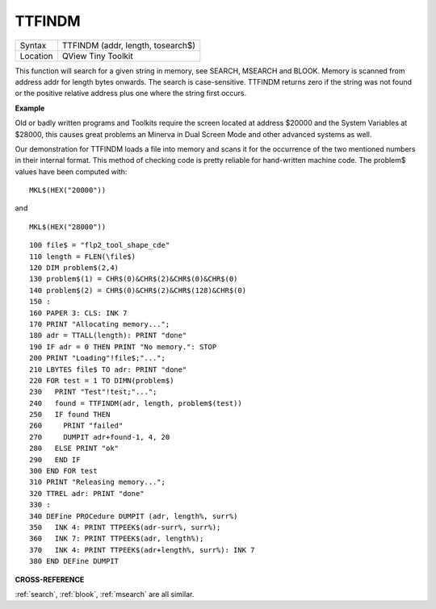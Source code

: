 ..  _ttfindm:

TTFINDM
=======

+----------+-------------------------------------------------------------------+
| Syntax   |  TTFINDM (addr, length, tosearch$)                                |
+----------+-------------------------------------------------------------------+
| Location |  QView Tiny Toolkit                                               |
+----------+-------------------------------------------------------------------+

This function will search for a given string in memory, see SEARCH,
MSEARCH and BLOOK. Memory is scanned from address addr for length bytes
onwards. The search is case-sensitive. TTFINDM returns zero if the
string was not found or the positive relative address plus one where the
string first occurs.

**Example**

Old or badly written programs and Toolkits require the screen located at
address $20000 and the System Variables at $28000, this causes great
problems an Minerva in Dual Screen Mode and other advanced systems as
well.

Our demonstration for TTFINDM loads a file into memory and scans
it for the occurrence of the two mentioned numbers in their internal
format. This method of checking code is pretty reliable for hand-written
machine code. The problem$ values have been computed with::

    MKL$(HEX("20000"))

and ::

    MKL$(HEX("28000"))

::

    100 file$ = "flp2_tool_shape_cde"
    110 length = FLEN(\file$)
    120 DIM problem$(2,4)
    130 problem$(1) = CHR$(0)&CHR$(2)&CHR$(0)&CHR$(0)
    140 problem$(2) = CHR$(0)&CHR$(2)&CHR$(128)&CHR$(0)
    150 :
    160 PAPER 3: CLS: INK 7
    170 PRINT "Allocating memory...";
    180 adr = TTALL(length): PRINT "done"
    190 IF adr = 0 THEN PRINT "No memory.": STOP
    200 PRINT "Loading"!file$;"...";
    210 LBYTES file$ TO adr: PRINT "done"
    220 FOR test = 1 TO DIMN(problem$)
    230   PRINT "Test"!test;"...";
    240   found = TTFINDM(adr, length, problem$(test))
    250   IF found THEN
    260     PRINT "failed"
    270     DUMPIT adr+found-1, 4, 20
    280   ELSE PRINT "ok"
    290   END IF
    300 END FOR test
    310 PRINT "Releasing memory...";
    320 TTREL adr: PRINT "done"
    330 :
    340 DEFine PROCedure DUMPIT (adr, length%, surr%)
    350   INK 4: PRINT TTPEEK$(adr-surr%, surr%);
    360   INK 7: PRINT TTPEEK$(adr, length%);
    370   INK 4: PRINT TTPEEK$(adr+length%, surr%): INK 7
    380 END DEFine DUMPIT

**CROSS-REFERENCE**

:ref:`search`, :ref:`blook`,
:ref:`msearch` are all similar.

